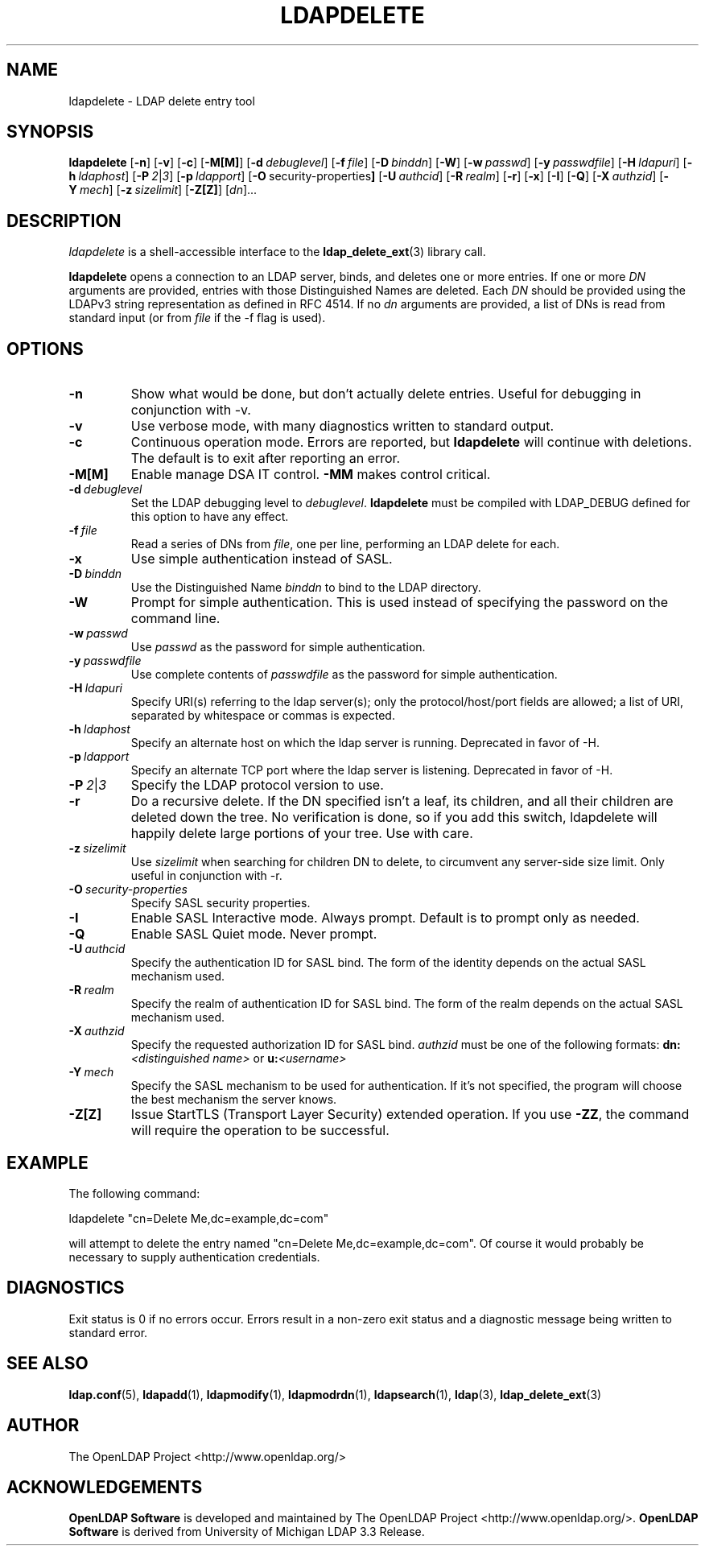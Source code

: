 .TH LDAPDELETE 1 "2008/07/16" "OpenLDAP 2.4.11"
.\" $OpenLDAP: pkg/ldap/doc/man/man1/ldapdelete.1,v 1.42.2.5 2008/02/11 23:26:39 kurt Exp $
.\" Copyright 1998-2008 The OpenLDAP Foundation All Rights Reserved.
.\" Copying restrictions apply.  See COPYRIGHT/LICENSE.
.SH NAME
ldapdelete \- LDAP delete entry tool
.SH SYNOPSIS
.B ldapdelete
[\c
.BR \-n ]
[\c
.BR \-v ]
[\c
.BR \-c ]
[\c
.BR \-M[M] ]
[\c
.BI \-d \ debuglevel\fR]
[\c
.BI \-f \ file\fR]
[\c
.BI \-D \ binddn\fR]
[\c
.BR \-W ]
[\c
.BI \-w \ passwd\fR]
[\c
.BI \-y \ passwdfile\fR]
[\c
.BI \-H \ ldapuri\fR]
[\c
.BI \-h \ ldaphost\fR]
[\c
.BI \-P \ 2\fR\||\|\fI3\fR]
[\c
.BI \-p \ ldapport\fR]
[\c
.BR \-O \ security-properties ]
[\c
.BI \-U \ authcid\fR]
[\c
.BI \-R \ realm\fR]
[\c
.BR \-r ]
[\c
.BR \-x ]
[\c
.BR \-I ]
[\c
.BR \-Q ]
[\c
.BI \-X \ authzid\fR]
[\c
.BI \-Y \ mech\fR]
[\c
.BI \-z \ sizelimit\fR]
[\c
.BR \-Z[Z] ]
[\c
.IR dn ]...
.SH DESCRIPTION
.I ldapdelete
is a shell-accessible interface to the
.BR ldap_delete_ext (3)
library call.
.LP
.B ldapdelete
opens a connection to an LDAP server, binds, and deletes one or more
entries.  If one or more \fIDN\fP arguments are provided, entries with
those Distinguished Names are deleted.  Each \fIDN\fP should be provided
using the LDAPv3 string representation as defined in RFC 4514.
If no \fIdn\fP arguments
are provided, a list of DNs is read from standard input (or from
\fIfile\fP if the -f flag is used).
.SH OPTIONS
.TP
.B \-n
Show what would be done, but don't actually delete entries.  Useful for
debugging in conjunction with -v.
.TP
.B \-v
Use verbose mode, with many diagnostics written to standard output.
.TP
.B \-c
Continuous operation mode.  Errors  are  reported,  but
.B ldapdelete
will  continue  with  deletions.   The default is to exit after
reporting an error.
.TP
.B \-M[M]
Enable manage DSA IT control.
.B \-MM
makes control critical.
.TP
.BI \-d \ debuglevel
Set the LDAP debugging level to \fIdebuglevel\fP.
.B ldapdelete
must be compiled with LDAP_DEBUG defined for this option to have any effect.
.TP
.BI \-f \ file
Read a series of DNs from \fIfile\fP, one per line, performing an
LDAP delete for each.
.TP
.B \-x
Use simple authentication instead of SASL.
.TP
.BI \-D \ binddn
Use the Distinguished Name \fIbinddn\fP to bind to the LDAP directory.
.TP
.B \-W
Prompt for simple authentication.
This is used instead of specifying the password on the command line.
.TP
.BI \-w \ passwd
Use \fIpasswd\fP as the password for simple authentication.
.TP
.BI \-y \ passwdfile
Use complete contents of \fIpasswdfile\fP as the password for
simple authentication.
.TP
.BI \-H \ ldapuri
Specify URI(s) referring to the ldap server(s); only the protocol/host/port
fields are allowed; a list of URI, separated by whitespace or commas
is expected.
.TP
.BI \-h \ ldaphost
Specify an alternate host on which the ldap server is running.
Deprecated in favor of -H.
.TP
.BI \-p \ ldapport
Specify an alternate TCP port where the ldap server is listening.
Deprecated in favor of -H.
.TP
.BI \-P \ 2\fR\||\|\fI3
Specify the LDAP protocol version to use.
.TP
.B \-r
Do a recursive delete.  If the DN specified isn't a leaf, its
children, and all their children are deleted down the tree.  No
verification is done, so if you add this switch, ldapdelete will
happily delete large portions of your tree.  Use with care.
.TP
.BI \-z \ sizelimit
Use \fIsizelimit\fP when searching for children DN to delete,
to circumvent any server-side size limit.  Only useful in conjunction
with \-r.
.TP
.BI \-O \ security-properties
Specify SASL security properties.
.TP
.B \-I
Enable SASL Interactive mode.  Always prompt.  Default is to prompt
only as needed.
.TP
.B \-Q
Enable SASL Quiet mode.  Never prompt.
.TP
.BI \-U \ authcid
Specify the authentication ID for SASL bind. The form of the identity depends on the
actual SASL mechanism used.
.TP
.BI \-R \ realm
Specify the realm of authentication ID for SASL bind. The form of the realm
depends on the actual SASL mechanism used.
.TP
.BI \-X \ authzid
Specify the requested authorization ID for SASL bind.
.I authzid
must be one of the following formats:
.B dn:\c
.I <distinguished name>
or
.B u:\c
.I <username>
.TP
.BI \-Y \ mech
Specify the SASL mechanism to be used for authentication. If it's not
specified, the program will choose the best mechanism the server knows.
.TP
.B \-Z[Z]
Issue StartTLS (Transport Layer Security) extended operation. If you use
.B \-ZZ\c
, the command will require the operation to be successful.
.SH EXAMPLE
The following command:
.LP
.nf
    ldapdelete "cn=Delete Me,dc=example,dc=com"
.fi
.LP
will attempt to delete the entry named "cn=Delete Me,dc=example,dc=com".
Of course it would probably be necessary to supply authentication
credentials.
.SH DIAGNOSTICS
Exit status is 0 if no errors occur.  Errors result in a non-zero exit
status and a diagnostic message being written to standard error.
.SH "SEE ALSO"
.BR ldap.conf (5),
.BR ldapadd (1),
.BR ldapmodify (1),
.BR ldapmodrdn (1),
.BR ldapsearch (1),
.BR ldap (3),
.BR ldap_delete_ext (3)
.SH AUTHOR
The OpenLDAP Project <http://www.openldap.org/>
.SH ACKNOWLEDGEMENTS
.\" Shared Project Acknowledgement Text
.B "OpenLDAP Software"
is developed and maintained by The OpenLDAP Project <http://www.openldap.org/>.
.B "OpenLDAP Software"
is derived from University of Michigan LDAP 3.3 Release.
